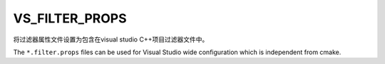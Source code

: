 VS_FILTER_PROPS
---------------

.. versionadded:: 3.30

将过滤器属性文件设置为包含在visual studio C++项目过滤器文件中。

The ``*.filter.props`` files can be used for Visual Studio wide
configuration which is independent from cmake.
